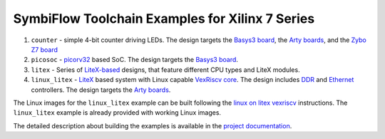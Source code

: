 SymbiFlow Toolchain Examples for Xilinx 7 Series
================================================

#. ``counter`` - simple 4-bit counter driving LEDs. The design targets the `Basys3 board <https://store.digilentinc.com/basys-3-artix-7-fpga-trainer-board-recommended-for-introductory-users/>`__, the `Arty boards <https://store.digilentinc.com/arty-a7-artix-7-fpga-development-board-for-makers-and-hobbyists/>`__, and the `Zybo Z7 board <https://store.digilentinc.com/zybo-z7-zynq-7000-arm-fpga-soc-development-board/>`__
#. ``picosoc`` - `picorv32 <https://github.com/cliffordwolf/picorv32>`__ based SoC. The design targets the `Basys3 board <https://store.digilentinc.com/basys-3-artix-7-fpga-trainer-board-recommended-for-introductory-users/>`__.
#. ``litex`` - Series of `LiteX-based <https://github.com/enjoy-digital/litex>`__ designs, that feature different CPU types and LiteX modules.
#. ``linux_litex`` - `LiteX <https://github.com/enjoy-digital/litex>`__ based system with Linux capable `VexRiscv core <https://github.com/SpinalHDL/VexRiscv>`__. The design includes `DDR <https://github.com/enjoy-digital/litedram>`__ and `Ethernet <https://github.com/enjoy-digital/liteeth>`__ controllers. The design targets the `Arty boards <https://store.digilentinc.com/arty-a7-artix-7-fpga-development-board-for-makers-and-hobbyists/>`__.

The Linux images for the ``linux_litex`` example can be built following the `linux on litex vexriscv <https://github.com/litex-hub/linux-on-litex-vexriscv>`__ instructions.
The ``linux_litex`` example is already provided with working Linux images.

The detailed description about building the examples is available in the
`project documentation <https://symbiflow-examples.readthedocs.io/en/latest/building-examples.html#xilinx-7-series>`__.
